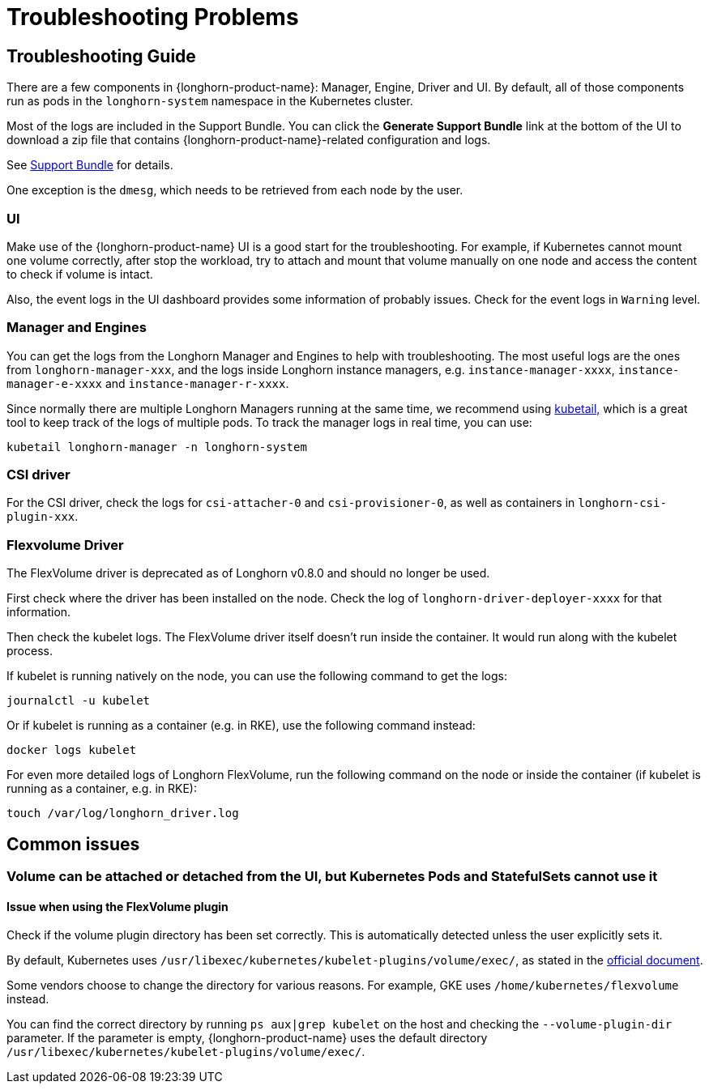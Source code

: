 = Troubleshooting Problems
:current-version: {page-component-version}

== Troubleshooting Guide

There are a few components in {longhorn-product-name}: Manager, Engine, Driver and UI. By default, all of those components run as pods in the `longhorn-system` namespace in the Kubernetes cluster.

Most of the logs are included in the Support Bundle. You can click the *Generate Support Bundle* link at the bottom of the UI to download a zip file that contains {longhorn-product-name}-related configuration and logs.

See xref:troubleshooting-maintenance/support-bundle.adoc[Support Bundle] for details.

One exception is the `dmesg`, which needs to be retrieved from each node by the user.

=== UI

Make use of the {longhorn-product-name} UI is a good start for the troubleshooting. For example, if Kubernetes cannot mount one volume correctly, after stop the workload, try to attach and mount that volume manually on one node and access the content to check if volume is intact.

Also, the event logs in the UI dashboard provides some information of probably issues. Check for the event logs in `Warning` level.

=== Manager and Engines

You can get the logs from the Longhorn Manager and Engines to help with troubleshooting. The most useful logs are the ones from `longhorn-manager-xxx`, and the logs inside Longhorn instance managers, e.g. `instance-manager-xxxx`, `instance-manager-e-xxxx` and `instance-manager-r-xxxx`.

Since normally there are multiple Longhorn Managers running at the same time, we recommend using https://github.com/johanhaleby/kubetail[kubetail,] which is a great tool to keep track of the logs of multiple pods. To track the manager logs in real time, you can use:

----
kubetail longhorn-manager -n longhorn-system
----

=== CSI driver

For the CSI driver, check the logs for `csi-attacher-0` and `csi-provisioner-0`, as well as containers in `longhorn-csi-plugin-xxx`.

=== Flexvolume Driver

The FlexVolume driver is deprecated as of Longhorn v0.8.0 and should no longer be used.

First check where the driver has been installed on the node. Check the log of `longhorn-driver-deployer-xxxx` for that information.

Then check the kubelet logs. The FlexVolume driver itself doesn't run inside the container. It would run along with the kubelet process.

If kubelet is running natively on the node, you can use the following command to get the logs:

----
journalctl -u kubelet
----

Or if kubelet is running as a container (e.g. in RKE), use the following command instead:

----
docker logs kubelet
----

For even more detailed logs of Longhorn FlexVolume, run the following command on the node or inside the container (if kubelet is running as a container, e.g. in RKE):

----
touch /var/log/longhorn_driver.log
----

== Common issues

=== Volume can be attached or detached from the UI, but Kubernetes Pods and StatefulSets cannot use it

==== Issue when using the FlexVolume plugin

Check if the volume plugin directory has been set correctly. This is automatically detected unless the user explicitly sets it.

By default, Kubernetes uses `/usr/libexec/kubernetes/kubelet-plugins/volume/exec/`, as stated in the https://github.com/kubernetes/community/blob/master/contributors/devel/sig-storage/flexvolume.md/#prerequisites[official document].

Some vendors choose to change the directory for various reasons. For example, GKE uses `/home/kubernetes/flexvolume` instead.

You can find the correct directory by running `ps aux|grep kubelet` on the host and checking the `--volume-plugin-dir` parameter. If the parameter is empty, {longhorn-product-name} uses the default directory `/usr/libexec/kubernetes/kubelet-plugins/volume/exec/`.
